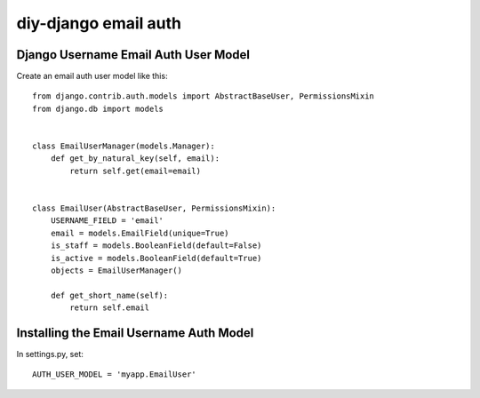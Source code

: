 diy-django email auth
=====================

Django Username Email Auth User Model
-------------------------------------

Create an email auth user model like this::

    from django.contrib.auth.models import AbstractBaseUser, PermissionsMixin
    from django.db import models


    class EmailUserManager(models.Manager):
        def get_by_natural_key(self, email):
            return self.get(email=email)


    class EmailUser(AbstractBaseUser, PermissionsMixin):
        USERNAME_FIELD = 'email'
        email = models.EmailField(unique=True)
        is_staff = models.BooleanField(default=False)
        is_active = models.BooleanField(default=True)
        objects = EmailUserManager()

        def get_short_name(self):
            return self.email


Installing the Email Username Auth Model
----------------------------------------

In settings.py, set::

    AUTH_USER_MODEL = 'myapp.EmailUser'
